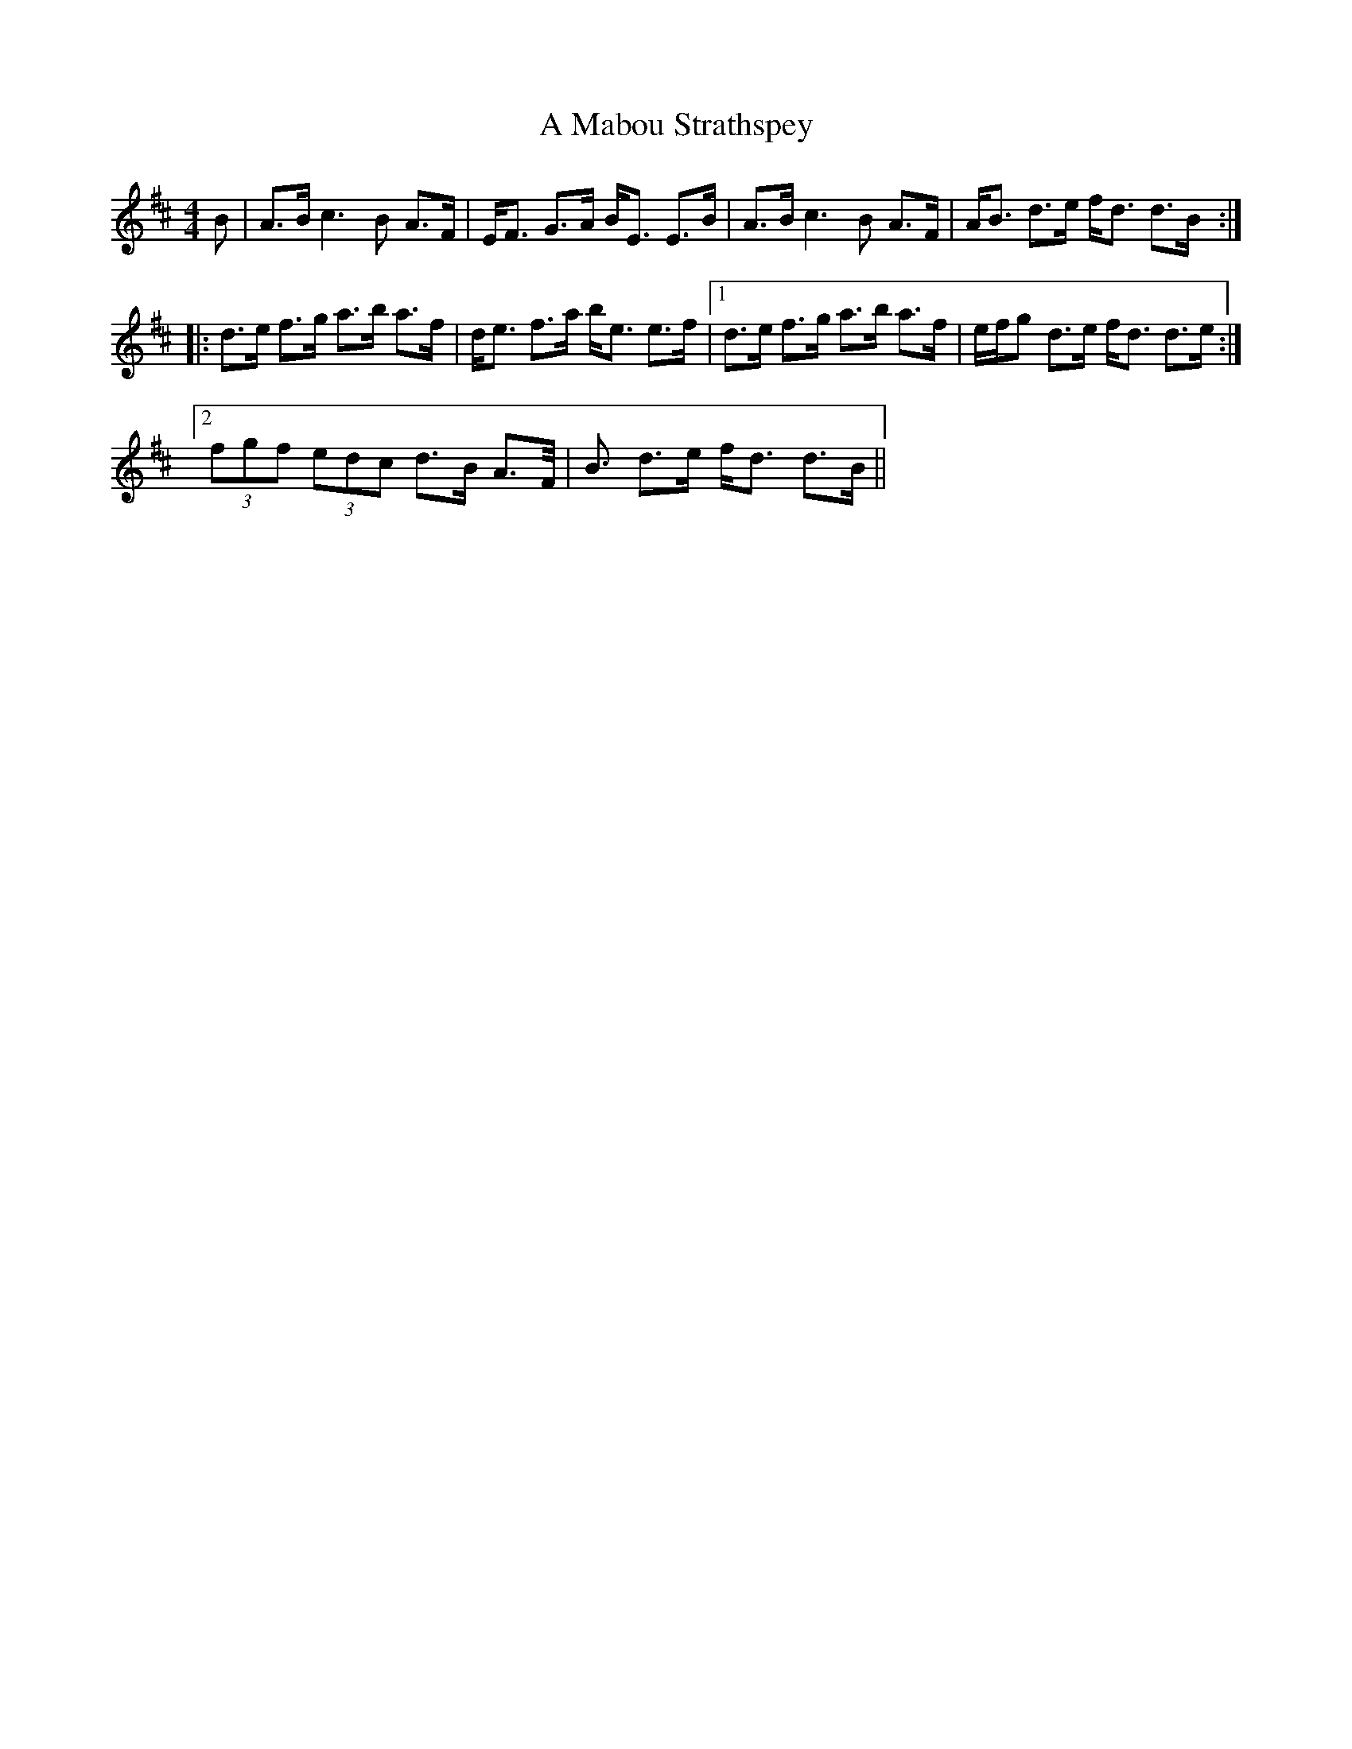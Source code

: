 X: 252
T: A Mabou Strathspey
R: strathspey
M: 4/4
K: Dmajor
B|A>Bc3B A>F|E<F G>A B<E E>B|A>Bc3B A>F|A<B d>e f<d d>B:|
|:d>e f>g a>b a>f|d<e f>a b<e e>f|1 d>e f>g a>b a>f|e/f/g d>e f<d d>e:|
[2 (3fgf (3edc d>B A>F|<B d>e f<d d>B||

